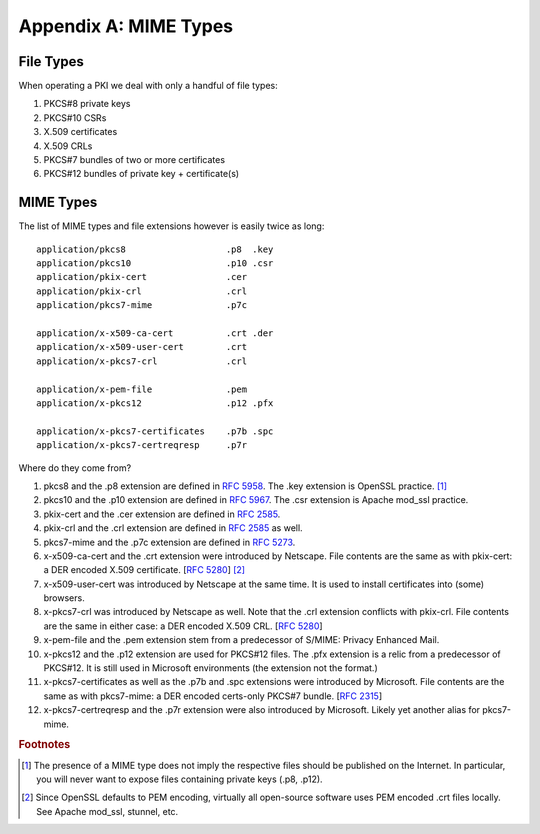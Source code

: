 ======================
Appendix A: MIME Types
======================

.. highlight:: none

File Types
----------

When operating a PKI we deal with only a handful of file types:

#. PKCS#8 private keys

#. PKCS#10 CSRs

#. X.509 certificates

#. X.509 CRLs

#. PKCS#7 bundles of two or more certificates

#. PKCS#12 bundles of private key + certificate(s)

MIME Types
----------

The list of MIME types and file extensions however is easily twice as long::

    application/pkcs8                   .p8  .key
    application/pkcs10                  .p10 .csr
    application/pkix-cert               .cer
    application/pkix-crl                .crl
    application/pkcs7-mime              .p7c

    application/x-x509-ca-cert          .crt .der
    application/x-x509-user-cert        .crt
    application/x-pkcs7-crl             .crl

    application/x-pem-file              .pem
    application/x-pkcs12                .p12 .pfx

    application/x-pkcs7-certificates    .p7b .spc
    application/x-pkcs7-certreqresp     .p7r

Where do they come from?

#. pkcs8 and the .p8 extension are defined in :rfc:`5958#section-7.1`.
   The .key extension is OpenSSL practice. [#]_

#. pkcs10 and the .p10 extension are defined in :rfc:`5967#section-3.1`.
   The .csr extension is Apache mod_ssl practice.

#. pkix-cert and the .cer extension are defined in :rfc:`2585#section-4.1`.

#. pkix-crl and the .crl extension are defined in :rfc:`2585#section-4.2` as well.

#. pkcs7-mime and the .p7c extension are defined in :rfc:`5273#page-3`.

#. x-x509-ca-cert and the .crt extension were introduced by Netscape.
   File contents are the same as with pkix-cert: a DER encoded X.509 certificate.
   [:rfc:`5280#section-4`] [#]_

#. x-x509-user-cert was introduced by Netscape at the same time. It is
   used to install certificates into (some) browsers.

#. x-pkcs7-crl was introduced by Netscape as well. Note that the .crl
   extension conflicts with pkix-crl. File contents are the same in either
   case: a DER encoded X.509 CRL.
   [:rfc:`5280#section-5`]

#. x-pem-file and the .pem extension stem from a predecessor of S/MIME:
   Privacy Enhanced Mail.

#. x-pkcs12 and the .p12 extension are used for PKCS#12 files.
   The .pfx extension is a relic from a predecessor of PKCS#12.
   It is still used in Microsoft environments (the extension not the format.)

#. x-pkcs7-certificates as well as the .p7b and .spc extensions were introduced
   by Microsoft. File contents are the same as with pkcs7-mime: a DER
   encoded certs-only PKCS#7 bundle. [:rfc:`2315#section-9.1`]

#. x-pkcs7-certreqresp and the .p7r extension were also introduced by Microsoft.
   Likely yet another alias for pkcs7-mime.

.. rubric:: Footnotes

.. [#] The presence of a MIME type does not imply the respective files
       should be published on the Internet. In particular, you will never
       want to expose files containing private keys (.p8, .p12).

.. [#] Since OpenSSL defaults to PEM encoding, virtually all open-source
       software uses PEM encoded .crt files locally. See Apache mod_ssl,
       stunnel, etc.

